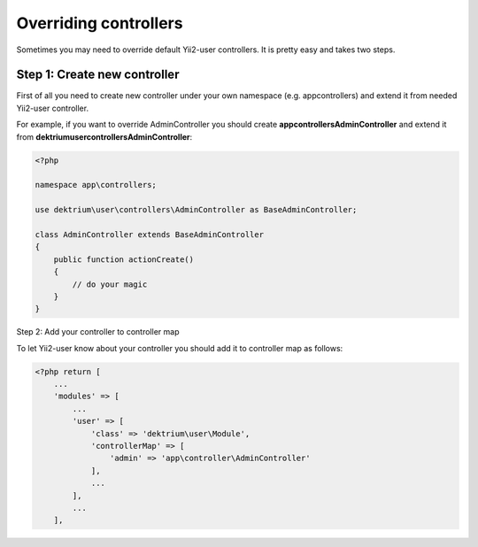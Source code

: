 Overriding controllers
======================

Sometimes you may need to override default Yii2-user controllers. It is pretty easy and takes
two steps.

Step 1: Create new controller
-----------------------------

First of all you need to create new controller under your own namespace (e.g. app\controllers)
and extend it from needed Yii2-user controller.

For example, if you want to override AdminController you should create **app\controllers\AdminController**
and extend it from **dektrium\user\controllers\AdminController**:

.. code-block:: php

    <?php

    namespace app\controllers;

    use dektrium\user\controllers\AdminController as BaseAdminController;

    class AdminController extends BaseAdminController
    {
        public function actionCreate()
        {
            // do your magic
        }
    }

Step 2: Add your controller to controller map

To let Yii2-user know about your controller you should add it to controller map as follows:

.. code-block:: php

    <?php return [
        ...
        'modules' => [
            ...
            'user' => [
                'class' => 'dektrium\user\Module',
                'controllerMap' => [
                    'admin' => 'app\controller\AdminController'
                ],
                ...
            ],
            ...
        ],
